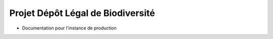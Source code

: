 .. dlb

Projet Dépôt Légal de Biodiversité
==================================

* Documentation pour l'instance de production